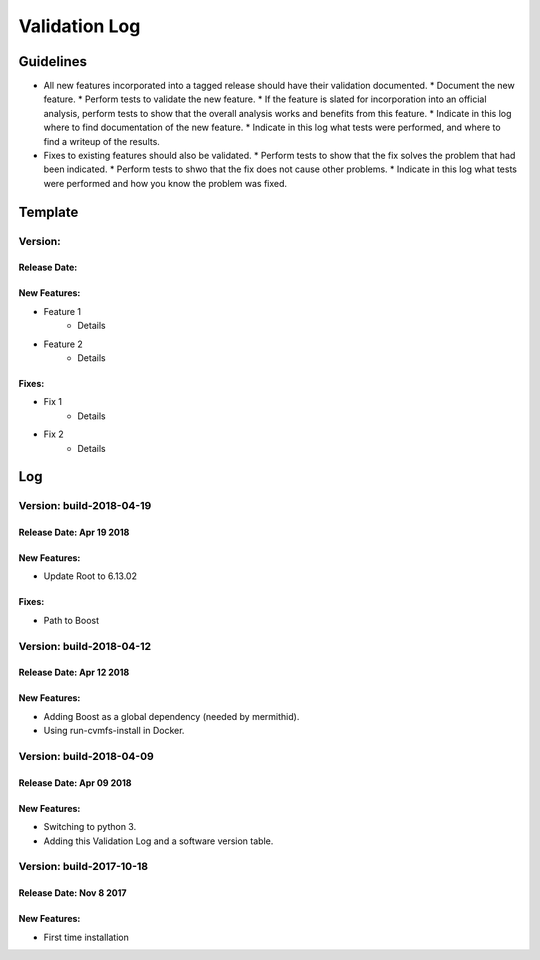 Validation Log
==============

Guidelines
----------

* All new features incorporated into a tagged release should have their validation documented.
  * Document the new feature.
  * Perform tests to validate the new feature.
  * If the feature is slated for incorporation into an official analysis, perform tests to show that the overall analysis works and benefits from this feature.
  * Indicate in this log where to find documentation of the new feature.
  * Indicate in this log what tests were performed, and where to find a writeup of the results.
* Fixes to existing features should also be validated.
  * Perform tests to show that the fix solves the problem that had been indicated.
  * Perform tests to shwo that the fix does not cause other problems.
  * Indicate in this log what tests were performed and how you know the problem was fixed.
  
Template
--------

Version: 
~~~~~~~~

Release Date: 
'''''''''''''

New Features:
'''''''''''''

* Feature 1
    * Details
* Feature 2
    * Details
  
Fixes:
''''''

* Fix 1
    * Details
* Fix 2
    * Details
  
Log
---

Version: build-2018-04-19
~~~~~~~~~~~~~~~~~~~~~~~~~

Release Date: Apr 19 2018
'''''''''''''''''''''''''

New Features:
'''''''''''''

* Update Root to 6.13.02

Fixes:
''''''

* Path to Boost

Version: build-2018-04-12
~~~~~~~~~~~~~~~~~~~~~~~~~

Release Date: Apr 12 2018
'''''''''''''''''''''''''

New Features:
'''''''''''''

* Adding Boost as a global dependency (needed by mermithid).
* Using run-cvmfs-install in Docker.

Version: build-2018-04-09
~~~~~~~~~~~~~~~~~~~~~~~~~

Release Date: Apr 09 2018
'''''''''''''''''''''''''

New Features:
'''''''''''''

* Switching to python 3.
* Adding this Validation Log and a software version table.

Version: build-2017-10-18
~~~~~~~~~~~~~~~~~~~~~~~~~

Release Date: Nov 8 2017
''''''''''''''''''''''''

New Features:
'''''''''''''

* First time installation
